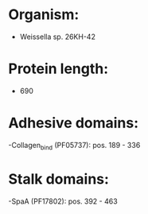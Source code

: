 * Organism:
- Weissella sp. 26KH-42
* Protein length:
- 690
* Adhesive domains:
-Collagen_bind (PF05737): pos. 189 - 336
* Stalk domains:
-SpaA (PF17802): pos. 392 - 463

